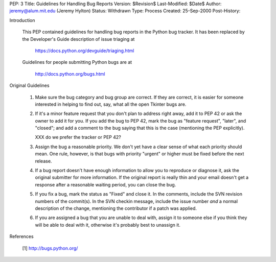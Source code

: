 PEP: 3
Title: Guidelines for Handling Bug Reports
Version: $Revision$
Last-Modified: $Date$
Author: jeremy@alum.mit.edu (Jeremy Hylton)
Status: Withdrawn
Type: Process
Created: 25-Sep-2000
Post-History:

Introduction

    This PEP contained guidelines for handling bug reports in 
    the Python bug tracker.  It has been replaced by the Developer's
    Guide description of issue triaging at

        https://docs.python.org/devguide/triaging.html

    Guidelines for people submitting Python bugs are at

        http://docs.python.org/bugs.html

Original Guidelines

    1. Make sure the bug category and bug group are correct.  If they
       are correct, it is easier for someone interested in helping to
       find out, say, what all the open Tkinter bugs are.

    2. If it's a minor feature request that you don't plan to address
       right away, add it to PEP 42 or ask the owner to add it for
       you.  If you add the bug to PEP 42, mark the bug as "feature
       request", "later", and "closed"; and add a comment to the bug
       saying that this is the case (mentioning the PEP explicitly).

       XXX do we prefer the tracker or PEP 42?

    3. Assign the bug a reasonable priority.  We don't yet have a
       clear sense of what each priority should mean.  One rule,
       however, is that bugs with priority "urgent" or higher must
       be fixed before the next release.

    4. If a bug report doesn't have enough information to allow you to
       reproduce or diagnose it, ask the original submitter for more
       information.  If the original report is really thin and your
       email doesn't get a response after a reasonable waiting period,
       you can close the bug.

    5. If you fix a bug, mark the status as "Fixed" and close it.  In
       the comments, include the SVN revision numbers of the commit(s).
       In the SVN checkin message, include the issue number *and* a
       normal description of the change, mentioning the contributor
       if a patch was applied.

    6. If you are assigned a bug that you are unable to deal with,
       assign it to someone else if you think they will be able to
       deal with it, otherwise it's probably best to unassign it.


References

    [1] http://bugs.python.org/
